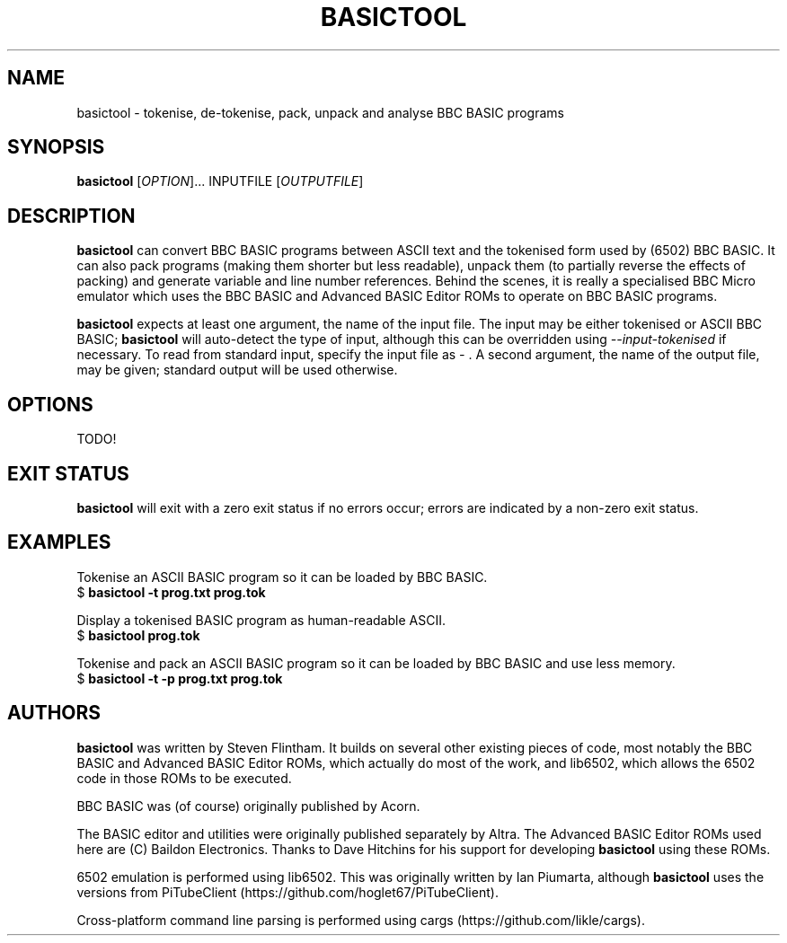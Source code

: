 .TH BASICTOOL 1 "July 2021" "basictool 0.05" "User Commands"
.SH NAME
basictool \- tokenise, de-tokenise, pack, unpack and analyse BBC BASIC programs
.SH SYNOPSIS
.B basictool
[\fI\,OPTION\/\fR]... INPUTFILE [\fI\,OUTPUTFILE\/\fR]
.SH DESCRIPTION
.BR basictool
can convert BBC BASIC programs between ASCII text and the tokenised form used by (6502) BBC BASIC. It can also pack programs (making them shorter but less readable), unpack them (to partially reverse the effects of packing) and generate variable and line number references. Behind the scenes, it is really a specialised BBC Micro emulator which uses the BBC BASIC and Advanced BASIC Editor ROMs to operate on BBC BASIC programs.

.BR basictool
expects at least one argument, the name of the input file. The input may be either tokenised or ASCII BBC BASIC;
.BR basictool
will auto-detect the type of input, although this can be overridden using
.IR \-\-input-tokenised
if necessary. To read from standard input, specify the input file as
.IR \-
\&. A second argument, the name of the output file, may be given; standard output will be used otherwise.
.SH OPTIONS
TODO!
.SH EXIT STATUS
.BR basictool
will exit with a zero exit status if no errors occur; errors are indicated by a non-zero exit status.
.SH EXAMPLES
.PP
Tokenise an ASCII BASIC program so it can be loaded by BBC BASIC.
.br
.EX
$ \fBbasictool -t prog.txt prog.tok\fP
.EE
.br
.PP
Display a tokenised BASIC program as human-readable ASCII.
.br
.EX
$ \fBbasictool prog.tok\fP
.EE
.PP
Tokenise and pack an ASCII BASIC program so it can be loaded by BBC BASIC and use less memory.
.br
.EX
$ \fBbasictool -t -p prog.txt prog.tok\fP
.EE
.\" TODO: more?
.SH AUTHORS
.BR basictool
was written by Steven Flintham. It builds on several other existing pieces of code, most notably the BBC BASIC and Advanced BASIC Editor ROMs, which actually do most of the work, and lib6502, which allows the 6502 code in those ROMs to be executed.
.PP
BBC BASIC was (of course) originally published by Acorn.
.PP
The BASIC editor and utilities were originally published separately by Altra. The Advanced BASIC Editor ROMs used here are (C) Baildon Electronics. Thanks to Dave Hitchins for his support for developing
.BR basictool
using these ROMs.
.PP
6502 emulation is performed using lib6502. This was originally written by Ian Piumarta, although
.BR basictool
uses the versions from PiTubeClient (https://github.com/hoglet67/PiTubeClient).
.PP
Cross-platform command line parsing is performed using cargs (https://github.com/likle/cargs).
